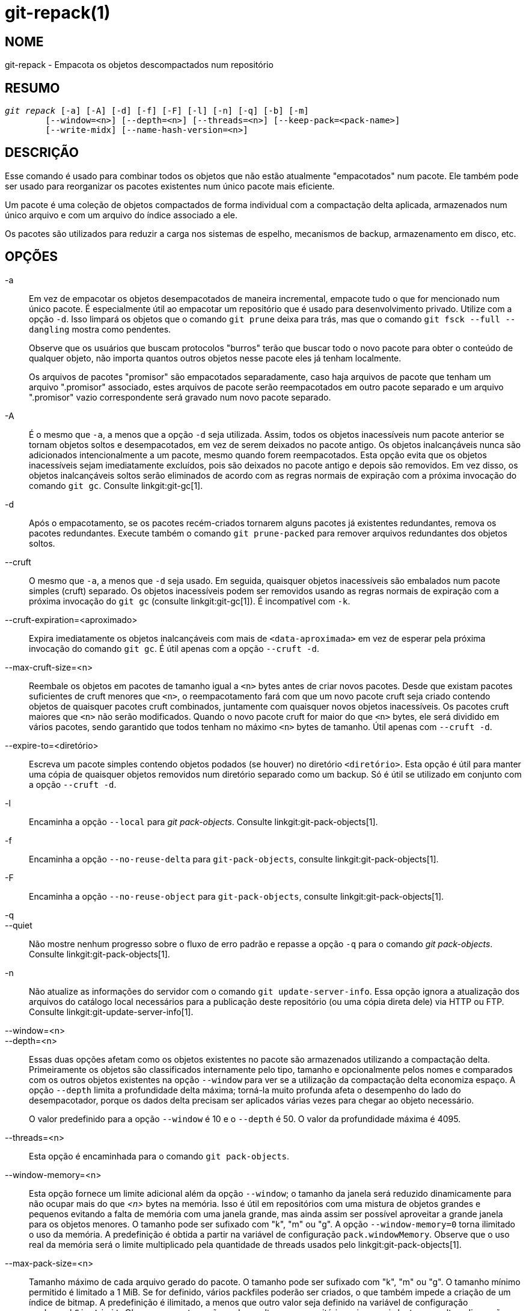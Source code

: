 git-repack(1)
=============

NOME
----
git-repack - Empacota os objetos descompactados num repositório


RESUMO
------
[verse]
'git repack' [-a] [-A] [-d] [-f] [-F] [-l] [-n] [-q] [-b] [-m]
	[--window=<n>] [--depth=<n>] [--threads=<n>] [--keep-pack=<pack-name>]
	[--write-midx] [--name-hash-version=<n>]

DESCRIÇÃO
---------

Esse comando é usado para combinar todos os objetos que não estão atualmente "empacotados" num pacote. Ele também pode ser usado para reorganizar os pacotes existentes num único pacote mais eficiente.

Um pacote é uma coleção de objetos compactados de forma individual com a compactação delta aplicada, armazenados num único arquivo e com um arquivo do índice associado a ele.

Os pacotes são utilizados para reduzir a carga nos sistemas de espelho, mecanismos de backup, armazenamento em disco, etc.

OPÇÕES
------

-a::
	Em vez de empacotar os objetos desempacotados de maneira incremental, empacote tudo o que for mencionado num único pacote. É especialmente útil ao empacotar um repositório que é usado para desenvolvimento privado. Utilize com a opção `-d`. Isso limpará os objetos que o comando `git prune` deixa para trás, mas que o comando `git fsck --full --dangling` mostra como pendentes.
+
Observe que os usuários que buscam protocolos "burros" terão que buscar todo o novo pacote para obter o conteúdo de qualquer objeto, não importa quantos outros objetos nesse pacote eles já tenham localmente.
+
Os arquivos de pacotes "promisor" são empacotados separadamente, caso haja arquivos de pacote que tenham um arquivo ".promisor" associado, estes arquivos de pacote serão reempacotados em outro pacote separado e um arquivo ".promisor" vazio correspondente será gravado num novo pacote separado.

-A::
	É o mesmo que `-a`, a menos que a opção `-d` seja utilizada. Assim, todos os objetos inacessíveis num pacote anterior se tornam objetos soltos e desempacotados, em vez de serem deixados no pacote antigo. Os objetos inalcançáveis nunca são adicionados intencionalmente a um pacote, mesmo quando forem reempacotados. Esta opção evita que os objetos inacessíveis sejam imediatamente excluídos, pois são deixados no pacote antigo e depois são removidos. Em vez disso, os objetos inalcançáveis soltos serão eliminados de acordo com as regras normais de expiração com a próxima invocação do comando `git gc`. Consulte linkgit:git-gc[1].

-d::
	Após o empacotamento, se os pacotes recém-criados tornarem alguns pacotes já existentes redundantes, remova os pacotes redundantes. Execute também o comando `git prune-packed` para remover arquivos redundantes dos objetos soltos.

--cruft::
	O mesmo que `-a`, a menos que `-d` seja usado. Em seguida, quaisquer objetos inacessíveis são embalados num pacote simples (cruft) separado. Os objetos inacessíveis podem ser removidos usando as regras normais de expiração com a próxima invocação do `git gc` (consulte linkgit:git-gc[1]). É incompatível com `-k`.

--cruft-expiration=<aproximado>::
	Expira imediatamente os objetos inalcançáveis com mais de `<data-aproximada>` em vez de esperar pela próxima invocação do comando `git gc`. É útil apenas com a opção `--cruft -d`.

--max-cruft-size=<n>::
	Reembale os objetos em pacotes de tamanho igual a `<n>` bytes antes de criar novos pacotes. Desde que existam pacotes suficientes de cruft menores que `<n>`, o reempacotamento fará com que um novo pacote cruft seja criado contendo objetos de quaisquer pacotes cruft combinados, juntamente com quaisquer novos objetos inacessíveis. Os pacotes cruft maiores que `<n>` não serão modificados. Quando o novo pacote cruft for maior do que `<n>` bytes, ele será dividido em vários pacotes, sendo garantido que todos tenham no máximo `<n>` bytes de tamanho. Útil apenas com `--cruft -d`.

--expire-to=<diretório>::
	Escreva um pacote simples contendo objetos podados (se houver) no diretório `<diretório>`. Esta opção é útil para manter uma cópia de quaisquer objetos removidos num diretório separado como um backup. Só é útil se utilizado em conjunto com a opção `--cruft -d`.

-l::
	Encaminha a opção `--local` para 'git pack-objects'. Consulte linkgit:git-pack-objects[1].

-f::
	Encaminha a opção `--no-reuse-delta` para `git-pack-objects`, consulte linkgit:git-pack-objects[1].

-F::
	Encaminha a opção `--no-reuse-object` para `git-pack-objects`, consulte linkgit:git-pack-objects[1].

-q::
--quiet::
	Não mostre nenhum progresso sobre o fluxo de erro padrão e repasse a opção `-q` para o comando 'git pack-objects'. Consulte linkgit:git-pack-objects[1].

-n::
	Não atualize as informações do servidor com o comando `git update-server-info`. Essa opção ignora a atualização dos arquivos do catálogo local necessários para a publicação deste repositório (ou uma cópia direta dele) via HTTP ou FTP. Consulte linkgit:git-update-server-info[1].

--window=<n>::
--depth=<n>::
	Essas duas opções afetam como os objetos existentes no pacote são armazenados utilizando a compactação delta. Primeiramente os objetos são classificados internamente pelo tipo, tamanho e opcionalmente pelos nomes e comparados com os outros objetos existentes na opção `--window` para ver se a utilização da compactação delta economiza espaço. A opção `--depth` limita a profundidade delta máxima; torná-la muito profunda afeta o desempenho do lado do desempacotador, porque os dados delta precisam ser aplicados várias vezes para chegar ao objeto necessário.
+
O valor predefinido para a opção `--window` é 10 e o `--depth` é 50. O valor da profundidade máxima é 4095.

--threads=<n>::
	Esta opção é encaminhada para o comando `git pack-objects`.

--window-memory=<n>::
	Esta opção fornece um limite adicional além da opção `--window`; o tamanho da janela será reduzido dinamicamente para não ocupar mais do que '<n>' bytes na memória. Isso é útil em repositórios com uma mistura de objetos grandes e pequenos evitando a falta de memória com uma janela grande, mas ainda assim ser possível aproveitar a grande janela para os objetos menores. O tamanho pode ser sufixado com "k", "m" ou "g". A opção `--window-memory=0` torna ilimitado o uso da memória. A predefinição é obtida a partir na variável de configuração `pack.windowMemory`. Observe que o uso real da memória será o limite multiplicado pela quantidade de threads usados pelo linkgit:git-pack-objects[1].

--max-pack-size=<n>::
	Tamanho máximo de cada arquivo gerado do pacote. O tamanho pode ser sufixado com "k", "m" ou "g". O tamanho mínimo permitido é limitado a 1 MiB. Se for definido, vários packfiles poderão ser criados, o que também impede a criação de um índice de bitmap. A predefinição é ilimitado, a menos que outro valor seja definido na variável de configuração `pack.packSizeLimit`. Observe que esta opção pode resultar num repositório maior e mais lento; consulte a discussão em `pack.packSizeLimit`.

--filter=<filter-spec>::
	Remove os objetos que correspondam à especificação do filtro do arquivo de pacote resultante e os coloca num arquivo de pacote separado. Observe que os objetos usados no diretório de trabalho não são filtrados. Portanto, para que a divisão funcione plenamente, é melhor executá-la num repositório simples e usar as opções `-a` e `-d` junto com esta opção. Além disso, a opção `--no-write-bitmap-index` (ou a opção de configuração `repack.writebitmaps` definida como `false`) deve ser usada, caso contrário, a gravação do índice de bitmap falhará, pois ela pressupõe um único arquivo de pacote contendo todos os objetos. Consulte linkgit:git-rev-list[1] para formas de `<spec-do-filtro>` válidos.

--filter-to=<diretório>::
	Grava o pacote contendo os objetos filtrados no diretório `<dir>`. Útil apenas com `--filter`. Isso pode ser usado para colocar o pacote num diretório de objetos separado que é acessado através do mecanismo alternativo do Git. **AVISO:** Se o arquivo do pacote que contém os objetos filtrados não estiver acessível, o repositório pode ficar corrompido, pois pode não ser possível acessar os objetos nesse arquivo de pacote. Consulte as seções `objects` e `objects/info/alternates` do linkgit:gitrepository-layout[5].

-b::
--write-bitmap-index::
	Escreva um índice de bitmap de acessibilidade como parte do reempacotamento. Isso só faz sentido quando usado com as opções `-a`, `-A` ou `-m`, pois os bitmaps devem ser capazes de se referir a todos os objetos acessíveis. Essa opção substitui a configuração de `repack.writeBitmaps`. Essa opção não tem efeito se vários arquivos de pacote forem criados, a menos que esteja escrevendo um MIDX (nesse caso, um bitmap de vários pacotes é criado).

--pack-kept-objects::
	Inclua objetos nos arquivos `.keep` ao reempacotar. Observe que ainda não excluímos os pacotes `.keep` após a conclusão do `pack-objects`. Isso significa que podemos duplicar objetos, mas isso torna a opção segura para uso quando há envios (pushes) ou capturas (fetches) simultâneas. Essa opção geralmente só é útil se você estiver gravando bitmaps com `-b` ou `repack.writeBitmaps`, pois garante que o pacote do arquivo com bitmaps tenha os objetos necessários.

--keep-pack=<nome-do-pacote>::
	Excluir o pacote fornecido do reempacotamento. Isso é o equivalente a ter um arquivo `.keep` no pacote. O `<nome-do-pacote>` é o nome do arquivo do pacote sem o diretório principal (`pack-123.pack` por exemplo). A opção pode ser usada várias vezes para manter vários pacotes.

--unpack-unreachable=<quando>::
	Ao afrouxar os objetos inacessíveis, não se preocupe em afrouxar os objetos anteriores a `<quando>`. Pode ser utilizado para otimizar a gravação de quaisquer objetos que seriam removidos imediatamente através de um comando de acompanhamento `git prune`.

-k::
--keep-unreachable::
	Quando utilizado com `-ad`, todos os objetos inacessíveis dos pacotes existentes serão anexados ao final do arquivo de pacotes em vez de serem removidos. Além disso, todos os objetos soltos inacessíveis serão empacotados (e as suas contrapartes soltas removidas).

-i::
--delta-islands::
	Encaminha a opção `--delta-islands` para `git-pack-objects`, consulte linkgit:git-pack-objects[1].

-g<fator>::
--geometric=<fator>::
	Organize a estrutura do pacote resultante de modo que cada sucessivo pacote contenha ao menos o `<fator>` vezes a quantidade de objetos como o próximo maior pacote.
+
O comando `git repack` garante isso determinando um "corte" dos packfiles que precisam ser reembalados em um para garantir uma progressão geométrica. Será escolhido o menor conjunto dos packfiles de forma que muitos dos maiores packfiles (pela contagem de objetos contidos naquele pacote) podem ser deixados intactos.
+
Ao contrário dos outros modos de reembalagem, o conjunto dos objetos que serão embalados é determinado exclusivamente pelo conjunto dos pacotes sendo "juntados"; em outras palavras, os pacotes determinados precisam ser combinados para restaurar uma progressão geométrica.
+
Objetos soltos são implicitamente incluídos nesse "acumulador", independentemente de sua acessibilidade. Isso está sujeito a alterações no futuro.
+
Ao escrever um bitmap multi-pack, o comando `git repack` seleciona o maior pacote resultante como o pacote preferido para a seleção dos objetos pelo MIDX (consulte linkgit:git-multi-pack-index[1]).

-m::
--write-midx::
	Escreva um índice de vários pacotes (consulte linkgit:git-multi-pack-index[1]) contendo os pacotes não redundantes.

--name-hash-version=<n>::
	Provide this argument to the underlying `git pack-objects` process. See linkgit:git-pack-objects[1] for full details.


CONFIGURAÇÃO
------------

As várias variáveis de configuração afetam o empacotamento, consulte linkgit:git-config[1] (pesquise por "pack" e "delta").

É predefinido que o comando passe a opção `--delta-base-offset` para o comando 'git pack-objects'; isso normalmente resulta em pacotes um pouco menores, porém os pacotes gerados são incompatíveis com as versões do Git anteriores à versão 1.4.4. Caso precise compartilhar o seu repositório com as versões mais antigas do Git de forma direta ou através do protocolo http burro, será necessário definir a variável de configuração `repack.UseDeltaBaseOffset` como 'false' e fazer o reempacotamento. O acesso das versões antigas do Git pelo protocolo nativo não é afetado por esta opção, pois a conversão é realizada em tempo real, conforme seja necessário.

A compressão delta não é usada em objetos maiores do que a variável de configuração `core.bigFileThreshold` e nos arquivos com o atributo `delta` definido como falso.

VEJA TAMBÉM
-----------
linkgit:git-pack-objects[1] linkgit:git-prune-packed[1]

GIT
---
Parte do conjunto linkgit:git[1]
